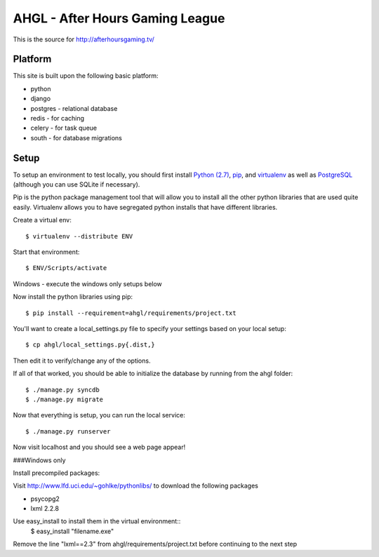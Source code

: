 AHGL - After Hours Gaming League
================================

This is the source for http://afterhoursgaming.tv/

Platform
--------
This site is built upon the following basic platform:

* python
* django
* postgres - relational database
* redis - for caching
* celery - for task queue
* south - for database migrations

Setup
-----
To setup an environment to test locally, you should first install `Python (2.7)
<http://python.org/>`_, `pip <http://pypi.python.org/pypi/pip>`_, and
`virtualenv <http://pypi.python.org/pypi/virtualenv>`_ as well as `PostgreSQL
<http://postgresql.com>`_ (although you can use SQLite if necessary).

Pip is the python package management tool that will allow you to install all the
other python libraries that are used quite easily. Virtualenv allows you to have
segregated python installs that have different libraries.

Create a virtual env::

    $ virtualenv --distribute ENV

Start that environment::

    $ ENV/Scripts/activate
    
Windows - execute the windows only setups below
    	
Now install the python libraries using pip::

    $ pip install --requirement=ahgl/requirements/project.txt
	
You'll want to create a local_settings.py file to specify your settings based on
your local setup::

    $ cp ahgl/local_settings.py{.dist,}

Then edit it to verify/change any of the options.

If all of that worked, you should be able to initialize the database by running
from the ahgl folder::

    $ ./manage.py syncdb
    $ ./manage.py migrate
	
Now that everything is setup, you can run the local service::

    $ ./manage.py runserver
	
Now visit localhost and you should see a web page appear!

###Windows only

Install precompiled packages::

Visit http://www.lfd.uci.edu/~gohlke/pythonlibs/ to download the following packages

* psycopg2
* lxml 2.2.8

Use easy_install to install them in the virtual environment::
    $ easy_install "filename.exe"
    
Remove the line "lxml==2.3" from ahgl/requirements/project.txt before continuing to the next step

